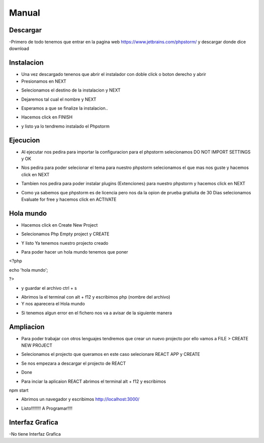 Manual
######

Descargar
*********

-Primero de todo tenemos que entrar en la pagina web https://www.jetbrains.com/phpstorm/ y descargar donde dice download

.. image:: a.png
   :width: 1000 px

Instalacion
***********


- Una vez descargado tenenos que abrir el instalador con doble click o boton derecho y abrir 
- Presionamos en NEXT

.. image:: 1.PNG
   :width: 1000 px

- Selecionamos el destino de la instalacion y NEXT

.. image:: 2.PNG
   :width: 1000 px

- Dejaremos tal cual el nombre y NEXT

.. image:: 3.PNG
   :width: 1000 px

- Esperamos a que se finalize la instalacion..

.. image:: 4.PNG
   :width: 1000 px
   
- Hacemos click en FINISH

.. image:: 5.PNG
   :width: 1000 px

- y listo ya lo tendremo instalado el Phpstorm

.. image:: 6.PNG
   :width: 200 px

Ejecucion
*********

- Al ejecutar nos pedira para importar la configuracion para el phpstorm selecionamos DO NOT IMPORT SETTINGS y OK

.. image:: 7.PNG
   :width: 1000 px

- Nos pedira para poder selecionar el tema para nuestro phpstorm selecionamos el que mas nos guste y hacemos click en NEXT

.. image:: 8.PNG
   :width: 1000 px

- Tambien nos pedira para poder instalar plugins (Extenciones) para nuestro phpstorm y hacemos click en NEXT

.. image:: 9.PNG
   :width: 1000 px

- Como ya sabemos que phpstorm es de licencia pero nos da la opion de prueba gratiuita de 30 Dias selecionamos Evaluate for free y hacemos click en ACTIVATE

.. image:: 10.PNG
   :width: 1000 px
.. image:: sel.png
   :width: 1000 px

Hola mundo
**********

- Hacemos click en Create New Project

.. image:: 11.PNG
   :width: 1000 px

- Selecionamos Php Empty project y CREATE 

.. image:: 12.PNG
   :width: 1000 px

- Y listo Ya tenemos nuestro projecto creado 

.. image:: 13.PNG
   :width: 1000 px

- Para poder hacer un hola mundo tenemos que poner 

<?php

echo 'hola mundo'; 

?>

- y guardar el archivo ctrl + s 

.. image:: 14.PNG
   :width: 1000 px

- Abrimos la el terminal con alt + f12 y escribimos php (nombre del archivo)
- Y nos aparecera el Hola mundo 

.. image:: 15.PNG
   :width: 1000 px

- Si tenemos algun error en el fichero nos va a avisar de la siguiente manera

.. image:: error.png
   :width: 1000 px

Ampliacion
**********

- Para poder trabajar con otros lenguajes tendremos que crear un nuevo projecto por ello vamos a FILE > CREATE NEW PROJECT 

.. image:: 20.png
   :width: 1000 px

- Selecionamos el projecto que queramos en este caso selecionare REACT APP y CREATE

.. image:: 21.png
   :width: 1000 px

- Se nos empezara a descargar el projecto de REACT

.. image:: 22.png
   :width: 1000 px

- Done

.. image:: 23.png
   :width: 1000 px
   
- Para inciar la aplicaion REACT abrimos el terminal alt + f12 y escribimos 

npm start 

.. image:: 24.png
   :width: 1000 px

- Abrimos un navegador y escribimos http://localhost:3000/

.. image:: 25.png
   :width: 1000 px

- Listo!!!!!!!! A Programar!!!!

Interfaz Grafica
****************

-No tiene Interfaz Grafica

